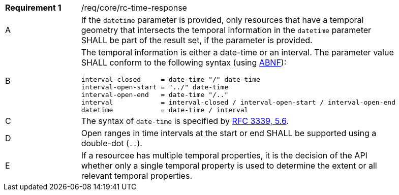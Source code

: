 [width="90%",cols="2,6a"]
|===
|*Requirement {counter:req-id}* |/req/core/rc-time-response 
^|A |If the `datetime` parameter is provided, only resources that have a temporal geometry that intersects the temporal information in the `datetime` parameter SHALL be part of the result set,
if the parameter is provided.
^|B |The temporal information is either a date-time or an interval. The parameter value SHALL conform to the following syntax (using https://tools.ietf.org/html/rfc2234[ABNF]):

[source,java]
----
interval-closed     = date-time "/" date-time
interval-open-start = "../" date-time
interval-open-end   = date-time "/.."
interval            = interval-closed / interval-open-start / interval-open-end
datetime            = date-time / interval
----
^|C |The syntax of `date-time` is specified by https://tools.ietf.org/html/rfc3339#section-5.6[RFC 3339, 5.6].
^|D |Open ranges in time intervals at the start or end SHALL be supported using a double-dot (`..`).
^|E |If a resourcee has multiple temporal properties, it is the decision of the API whether only a single temporal property is used to determine the extent or all relevant temporal properties.
|===

